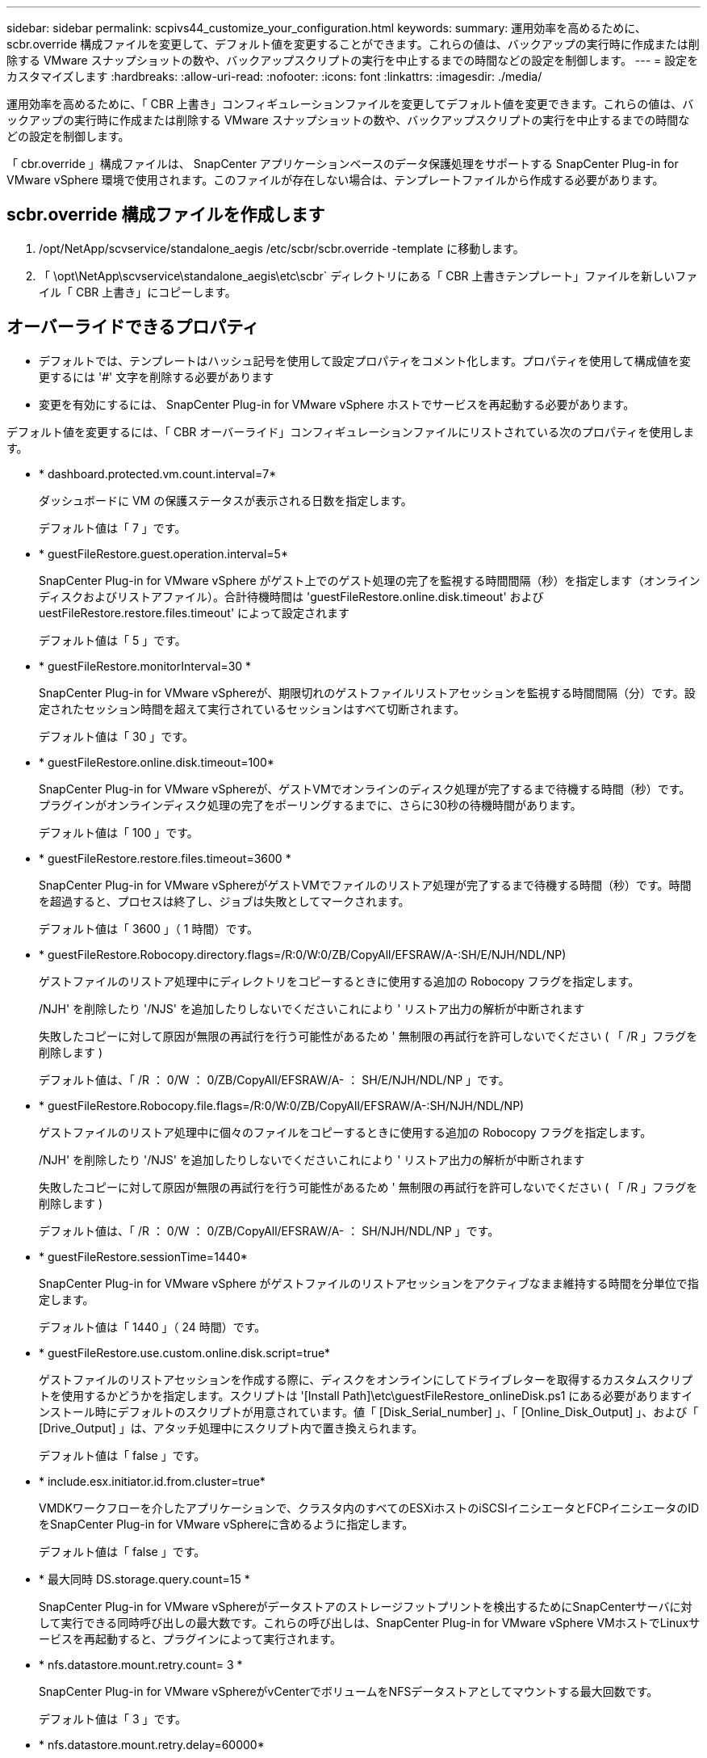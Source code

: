 ---
sidebar: sidebar 
permalink: scpivs44_customize_your_configuration.html 
keywords:  
summary: 運用効率を高めるために、 scbr.override 構成ファイルを変更して、デフォルト値を変更することができます。これらの値は、バックアップの実行時に作成または削除する VMware スナップショットの数や、バックアップスクリプトの実行を中止するまでの時間などの設定を制御します。 
---
= 設定をカスタマイズします
:hardbreaks:
:allow-uri-read: 
:nofooter: 
:icons: font
:linkattrs: 
:imagesdir: ./media/


[role="lead"]
運用効率を高めるために、「 CBR 上書き」コンフィギュレーションファイルを変更してデフォルト値を変更できます。これらの値は、バックアップの実行時に作成または削除する VMware スナップショットの数や、バックアップスクリプトの実行を中止するまでの時間などの設定を制御します。

「 cbr.override 」構成ファイルは、 SnapCenter アプリケーションベースのデータ保護処理をサポートする SnapCenter Plug-in for VMware vSphere 環境で使用されます。このファイルが存在しない場合は、テンプレートファイルから作成する必要があります。



== scbr.override 構成ファイルを作成します

. /opt/NetApp/scvservice/standalone_aegis /etc/scbr/scbr.override -template に移動します。
. 「 \opt\NetApp\scvservice\standalone_aegis\etc\scbr` ディレクトリにある「 CBR 上書きテンプレート」ファイルを新しいファイル「 CBR 上書き」にコピーします。




== オーバーライドできるプロパティ

* デフォルトでは、テンプレートはハッシュ記号を使用して設定プロパティをコメント化します。プロパティを使用して構成値を変更するには '#' 文字を削除する必要があります
* 変更を有効にするには、 SnapCenter Plug-in for VMware vSphere ホストでサービスを再起動する必要があります。


デフォルト値を変更するには、「 CBR オーバーライド」コンフィギュレーションファイルにリストされている次のプロパティを使用します。

* * dashboard.protected.vm.count.interval=7*
+
ダッシュボードに VM の保護ステータスが表示される日数を指定します。

+
デフォルト値は「 7 」です。

* * guestFileRestore.guest.operation.interval=5*
+
SnapCenter Plug-in for VMware vSphere がゲスト上でのゲスト処理の完了を監視する時間間隔（秒）を指定します（オンラインディスクおよびリストアファイル）。合計待機時間は 'guestFileRestore.online.disk.timeout' および uestFileRestore.restore.files.timeout' によって設定されます

+
デフォルト値は「 5 」です。

* * guestFileRestore.monitorInterval=30 *
+
SnapCenter Plug-in for VMware vSphereが、期限切れのゲストファイルリストアセッションを監視する時間間隔（分）です。設定されたセッション時間を超えて実行されているセッションはすべて切断されます。

+
デフォルト値は「 30 」です。

* * guestFileRestore.online.disk.timeout=100*
+
SnapCenter Plug-in for VMware vSphereが、ゲストVMでオンラインのディスク処理が完了するまで待機する時間（秒）です。プラグインがオンラインディスク処理の完了をポーリングするまでに、さらに30秒の待機時間があります。

+
デフォルト値は「 100 」です。

* * guestFileRestore.restore.files.timeout=3600 *
+
SnapCenter Plug-in for VMware vSphereがゲストVMでファイルのリストア処理が完了するまで待機する時間（秒）です。時間を超過すると、プロセスは終了し、ジョブは失敗としてマークされます。

+
デフォルト値は「 3600 」（ 1 時間）です。

* * guestFileRestore.Robocopy.directory.flags=/R:0/W:0/ZB/CopyAll/EFSRAW/A-:SH/E/NJH/NDL/NP)
+
ゲストファイルのリストア処理中にディレクトリをコピーするときに使用する追加の Robocopy フラグを指定します。

+
/NJH' を削除したり '/NJS' を追加したりしないでくださいこれにより ' リストア出力の解析が中断されます

+
失敗したコピーに対して原因が無限の再試行を行う可能性があるため ' 無制限の再試行を許可しないでください ( 「 /R 」フラグを削除します )

+
デフォルト値は、「 /R ： 0/W ： 0/ZB/CopyAll/EFSRAW/A- ： SH/E/NJH/NDL/NP 」です。

* * guestFileRestore.Robocopy.file.flags=/R:0/W:0/ZB/CopyAll/EFSRAW/A-:SH/NJH/NDL/NP)
+
ゲストファイルのリストア処理中に個々のファイルをコピーするときに使用する追加の Robocopy フラグを指定します。

+
/NJH' を削除したり '/NJS' を追加したりしないでくださいこれにより ' リストア出力の解析が中断されます

+
失敗したコピーに対して原因が無限の再試行を行う可能性があるため ' 無制限の再試行を許可しないでください ( 「 /R 」フラグを削除します )

+
デフォルト値は、「 /R ： 0/W ： 0/ZB/CopyAll/EFSRAW/A- ： SH/NJH/NDL/NP 」です。

* * guestFileRestore.sessionTime=1440*
+
SnapCenter Plug-in for VMware vSphere がゲストファイルのリストアセッションをアクティブなまま維持する時間を分単位で指定します。

+
デフォルト値は「 1440 」（ 24 時間）です。

* * guestFileRestore.use.custom.online.disk.script=true*
+
ゲストファイルのリストアセッションを作成する際に、ディスクをオンラインにしてドライブレターを取得するカスタムスクリプトを使用するかどうかを指定します。スクリプトは '[Install Path]\etc\guestFileRestore_onlineDisk.ps1 にある必要がありますインストール時にデフォルトのスクリプトが用意されています。値「 [Disk_Serial_number] 」、「 [Online_Disk_Output] 」、および「 [Drive_Output] 」は、アタッチ処理中にスクリプト内で置き換えられます。

+
デフォルト値は「 false 」です。

* * include.esx.initiator.id.from.cluster=true*
+
VMDKワークフローを介したアプリケーションで、クラスタ内のすべてのESXiホストのiSCSIイニシエータとFCPイニシエータのIDをSnapCenter Plug-in for VMware vSphereに含めるように指定します。

+
デフォルト値は「 false 」です。

* * 最大同時 DS.storage.query.count=15 *
+
SnapCenter Plug-in for VMware vSphereがデータストアのストレージフットプリントを検出するためにSnapCenterサーバに対して実行できる同時呼び出しの最大数です。これらの呼び出しは、SnapCenter Plug-in for VMware vSphere VMホストでLinuxサービスを再起動すると、プラグインによって実行されます。

* * nfs.datastore.mount.retry.count= 3 *
+
SnapCenter Plug-in for VMware vSphereがvCenterでボリュームをNFSデータストアとしてマウントする最大回数です。

+
デフォルト値は「 3 」です。

* * nfs.datastore.mount.retry.delay=60000*
+
SnapCenter Plug-in for VMware vSphereが、vCenterでボリュームをNFSデータストアとしてマウントする試行の間隔（ミリ秒）です。

+
デフォルト値は「 60000 」（ 60 秒）です。

* * script.virtual.machine.count.variable.name = VIRTUE_MACHINES*
+
仮想マシン数を含む環境変数名を指定します。この変数は、バックアップジョブ時にユーザ定義スクリプトを実行する場合に必ず定義する必要があります。

+
たとえば、 VIRTUE_MACHINES=2 は、 2 台の仮想マシンがバックアップされることを意味します。

* * script.virtual.machine.info.variable.name=VIRTUAL_MACHINE.%s*
+
バックアップの n 台目の仮想マシンに関する情報を含む環境変数の名前です。この変数は、バックアップ時にユーザ定義スクリプトを実行する前に設定する必要があります。

+
たとえば、環境変数 VIRTUAL_MACHINE.2 は、バックアップの 2 台目の仮想マシンに関する情報を提供します。

* * script.virtual.machine.info.format= %s|%s|%s|%s|%s*
+
仮想マシンに関する情報を提供します。この情報は、環境変数で設定される形式で、「 vm name | vm UUID | vm power state （ on | off ） | vm snapshot taken （ true | false ） | IP address （ es ）」の形式で指定します

+
指定できる情報の例を次に示します。

+
'VIRTUM_MACHINE .2=VM 1|564d6769-f07d-6e3B-68b1f3c29ba03a9a| powered_on|true|10.0.4.2'

* * storage.connection.timeout=600000 *
+
SnapCenter サーバがストレージシステムからの応答を待機する時間をミリ秒単位で指定します。

+
デフォルト値は「 600000 」（ 10 分）です。

* * vmware.esx.ip.kernel.ip.map*
+
デフォルト値はありません。この値を使用して、ESXi IPアドレスをVMkernel IPアドレスにマッピングします。SnapCenter Plug-in for VMware vSphereは、デフォルトでESXiホストの管理VMkernelアダプタIPアドレスを使用します。SnapCenter Plug-in for VMware vSphereで別のVMkernelアダプタIPアドレスを使用する場合は、上書き値を指定する必要があります。

+
次の例では、管理VMkernelアダプタIPアドレスは10.225.10.56ですが、SnapCenter Plug-in for VMware vSphereでは指定されたアドレス10.225.11.57と10.225.11.58が使用されます。管理VMkernelアダプタIPアドレスが10.225.10.60の場合、プラグインはアドレス10.225.11.61を使用します。

+
vmware.esx.ip.kernel.ip.map=10.225.10.56:10.225.11.57,10.225.11.58; 10.225.10.60: 10.225.11.61'

* * VMware. 最大同時スナップショット数 =30 *
+
SnapCenter Plug-in for VMware vSphereがサーバで実行する同時VMwareスナップショットの最大数です。

+
この数はデータストア単位でチェックされ、ポリシーで「 VM と整合性」が選択されている場合にのみチェックされます。crash-consistent バックアップを実行する場合、この設定は適用されません。

+
デフォルト値は「 30 」です。

* * vmware.max.concurrent.snapshots.delete=30*
+
SnapCenter Plug-in for VMware vSphereがサーバで実行する、データストアあたりのVMwareスナップショットの同時削除処理の最大数です。

+
この数はデータストア単位でチェックされます。

+
デフォルト値は「 30 」です。

* * vmware.query.unresolve.retry.count=10 *
+
SnapCenter Plug-in for VMware vSphereが「...time limit for holding off I/O...」が原因で未解決のボリュームに関するクエリの送信を再試行する最大回数です。 エラー。

+
デフォルト値は「 10 」です。

* * vmware.quiesce .retry.count = 0 *
+
SnapCenter Plug-in for VMware vSphereが、「...time limit for holding off I/O...」が原因でVMwareスナップショットに関するクエリの送信を再試行する最大回数です。 バックアップ中にエラーが発生しました。

+
デフォルト値は「 0 」です。

* * vmware.quiesce.retry.interval=5*
+
SnapCenter Plug-in for VMware vSphereが、VMwareスナップショット「...time limit for holding off I/O...」に関するクエリの送信を待機する時間（秒）です。 バックアップ中にエラーが発生しました。

+
デフォルト値は「 5 」です。

* * vmware.query.unresolved.retry.delay= 60000 *
+
SnapCenter Plug-in for VMware vSphereが「...time limit for holding off I/O...」が原因で未解決のボリュームに関するクエリを送信する間隔（ミリ秒）です。 エラー。このエラーは、VMFSデータストアのクローニング時に発生します。

+
デフォルト値は「 60000 」（ 60 秒）です。

* * vmware.reconfig.vm.retry.count = 10 *
+
SnapCenter Plug-in for VMware vSphereが、「...time limit for holding off I/O...」が原因でVMの再設定に関するクエリの送信を再試行する最大回数です。 エラー。

+
デフォルト値は「 10 」です。

* * vmware.reconfig.vm.retry.delay=30000*
+
SnapCenter Plug-in for VMware vSphereが、「...time limit for holding off I/O...」が原因でVMの再設定に関するクエリを送信する間隔（ミリ秒）です。 エラー。

+
デフォルト値は「 30000 」（ 30 秒）です。

* * vmware.rescan.HBA.retry.count= 3 *
+
SnapCenter Plug-in for VMware vSphereが、「...time limit for holding off I/O...」が原因でホストバスアダプタの再スキャンに関するクエリを送信する間隔（ミリ秒）です。 エラー。

+
デフォルト値は「 3 」です。

* * vmware.rescan.hba.retry.delay=30000*
+
SnapCenter Plug-in for VMware vSphereがホストバスアダプタの再スキャン要求を再試行する最大回数です。

+
デフォルト値は「 30000 」です。


